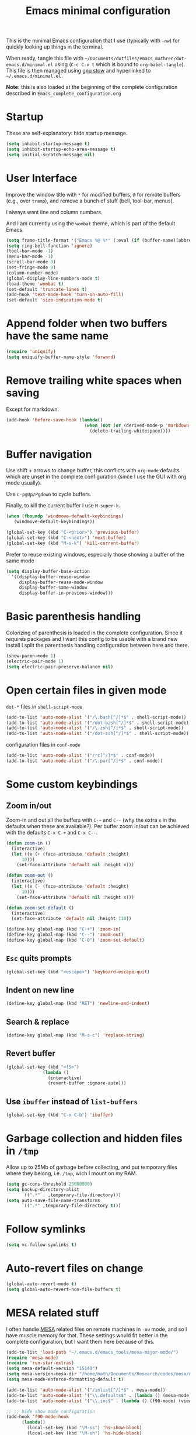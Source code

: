 #+TITLE: Emacs minimal configuration

This is the minimal Emacs configuration that I use (typically with
=-nw=) for quickly looking up things in the terminal.

When ready, tangle this file with
=~/Documents/dotfiles/emacs_mathren/dot-emacs.d/minimal.el= using (=C-c C-v t=
which is bound to =org-babel-tangle=). This file is then managed using
[[https://www.gnu.org/software/stow/][gnu stow]] and hyperlinked to =~/.emacs.d/minimal.el.=

*Note:* this is also loaded at the beginning of the complete
 configuration described in =Emacs_complete_configuration.org=

* Startup

These are self-explanatory: hide startup message.

#+BEGIN_SRC emacs-lisp :tangle ~/Documents/dotfiles/emacs_mathren/dot-emacs.d/minimal.el
(setq inhibit-startup-message t)
(setq inhibit-startup-echo-area-message t)
(setq initial-scratch-message nil)
#+END_SRC

* User Interface

Improve the window title with =*= for modified buffers, =@= for remote buffers
(e.g., over =tramp=), and remove a bunch of stuff (bell, tool-bar,
menus).

I always want line and column numbers.

And I am currently using the =wombat= theme, which is part of the
default Emacs.

#+BEGIN_SRC emacs-lisp :tangle ~/Documents/dotfiles/emacs_mathren/dot-emacs.d/minimal.el
(setq frame-title-format '("Emacs %@ %*" (:eval (if (buffer-name)(abbreviate-file-name (buffer-name)) "%b %*"))))
(setq ring-bell-function 'ignore)
(tool-bar-mode -1)
(menu-bar-mode -1)
(scroll-bar-mode 0)
(set-fringe-mode 0)
(column-number-mode)
(global-display-line-numbers-mode t)
(load-theme 'wombat t)
(set-default 'truncate-lines t)
(add-hook 'text-mode-hook 'turn-on-auto-fill)
(set-default 'size-indication-mode t)
#+END_SRC


* Append folder when two buffers have the same name
#+BEGIN_SRC emacs-lisp :tangle ~/Documents/dotfiles/emacs_mathren/dot-emacs.d/minimal.el
(require 'uniquify)
(setq uniquify-buffer-name-style 'forward)
#+END_SRC

* Remove trailing white spaces when saving

Except for markdown.

#+BEGIN_SRC emacs-lisp :tangle ~/Documents/dotfiles/emacs_mathren/dot-emacs.d/minimal.el
(add-hook 'before-save-hook (lambda()
                              (when (not (or (derived-mode-p 'markdown-mode)))
                                (delete-trailing-whitespace))))
#+END_SRC

* Buffer navigation

Use shift + arrows to change buffer, this conflicts with =org-mode=
defaults which are unset in the complete configuration (since I use
the GUI with org mode usually).

Use =C-pgUp/Pgdown= to cycle buffers.

Finally, to kill the current buffer I use =M-super-k=.

#+BEGIN_SRC emacs-lisp :tangle ~/Documents/dotfiles/emacs_mathren/dot-emacs.d/minimal.el
(when (fboundp 'windmove-default-keybindings)
   (windmove-default-keybindings))

(global-set-key (kbd "C-<prior>") 'previous-buffer)
(global-set-key (kbd "C-<next>") 'next-buffer)
(global-set-key (kbd "M-s-k") 'kill-current-buffer)
 #+END_SRC

 Prefer to reuse existing windows, especially those showing a buffer
 of the same mode
#+BEGIN_SRC emacs-lisp :tangle ~/Documents/dotfiles/emacs_mathren/dot-emacs.d/minimal.el
(setq display-buffer-base-action
  '((display-buffer-reuse-window
     display-buffer-reuse-mode-window
     display-buffer-same-window
     display-buffer-in-previous-window)))
 #+END_SRC
* Basic parenthesis handling

Colorizing of parenthesis is loaded in the complete
configuration. Since it requires packages and I want this config to be
usable with a brand new install I split the parenthesis handling
configuration between here and there.

#+BEGIN_SRC emacs-lisp :tangle ~/Documents/dotfiles/emacs_mathren/dot-emacs.d/minimal.el
  (show-paren-mode 1)
  (electric-pair-mode 1)
  (setq electric-pair-preserve-balance nil)
#+END_SRC

* Open certain files in given mode

  =dot-*= files in =shell-script-mode=

#+BEGIN_SRC emacs-lisp :tangle ~/Documents/dotfiles/emacs_mathren/dot-emacs.d/minimal.el
(add-to-list 'auto-mode-alist '("/\.bash[^/]*$" . shell-script-mode))
(add-to-list 'auto-mode-alist '("/dot-bash[^/]*$" . shell-script-mode))
(add-to-list 'auto-mode-alist '("/\.zsh[^/]*$" . shell-script-mode))
(add-to-list 'auto-mode-alist '("/dot-zsh[^/]*$" . shell-script-mode))
#+END_SRC

   configuration files in =conf-mode=

#+BEGIN_SRC emacs-lisp :tangle ~/Documents/dotfiles/emacs_mathren/dot-emacs.d/minimal.el
(add-to-list 'auto-mode-alist '("/rc[^/]*$" . conf-mode))
(add-to-list 'auto-mode-alist '("/\.par[^/]*$" . conf-mode))
#+END_SRC

* Some custom keybindings
** Zoom in/out
 Zoom-in and out all the buffers with =C-+= and =C--= (why the extra =x= in the defaults when
 these are available?). Per buffer zoom in/out can be achieved with the
 defaults =C-x C-+= and =C-x C--=.

 #+BEGIN_SRC emacs-lisp :tangle ~/Documents/dotfiles/emacs_mathren/dot-emacs.d/minimal.el
   (defun zoom-in ()
     (interactive)
     (let ((x (+ (face-attribute 'default :height)
		 10)))
       (set-face-attribute 'default nil :height x)))

   (defun zoom-out ()
     (interactive)
     (let ((x (- (face-attribute 'default :height)
		 10)))
       (set-face-attribute 'default nil :height x)))

   (defun zoom-set-default ()
     (interactive)
     (set-face-attribute 'default nil :height 110))

   (define-key global-map (kbd "C-+") 'zoom-in)
   (define-key global-map (kbd "C--") 'zoom-out)
   (define-key global-map (kbd "C-0") 'zoom-set-default)
 #+END_SRC

** =Esc= quits prompts

#+BEGIN_SRC emacs-lisp :tangle ~/Documents/dotfiles/emacs_mathren/dot-emacs.d/minimal.el
(global-set-key (kbd "<escape>") 'keyboard-escape-quit)
#+END_SRC

** Indent on new line

#+BEGIN_SRC emacs-lisp :tangle ~/Documents/dotfiles/emacs_mathren/dot-emacs.d/minimal.el
 (define-key global-map (kbd "RET") 'newline-and-indent)
#+END_SRC

** Search & replace

#+BEGIN_SRC emacs-lisp :tangle ~/Documents/dotfiles/emacs_mathren/dot-emacs.d/minimal.el
 (define-key global-map (kbd "M-s-c") 'replace-string)
#+END_SRC

** Revert buffer

#+BEGIN_SRC emacs-lisp :tangle ~/Documents/dotfiles/emacs_mathren/dot-emacs.d/minimal.el
  (global-set-key (kbd "<f5>")
                (lambda ()
                  (interactive)
                  (revert-buffer :ignore-auto)))
#+END_SRC

** Use =ibuffer= instead of =list-buffers=
#+BEGIN_SRC emacs-lisp :tangle ~/Documents/dotfiles/emacs_mathren/dot-emacs.d/minimal.el
  (global-set-key (kbd "C-x C-b") 'ibuffer)
#+END_SRC

* Garbage collection and hidden files in =/tmp=

Allow up to 25Mb of garbage before collecting, and put temporary files
where they belong, i.e. =/tmp=, wich I mount on my RAM.

#+BEGIN_SRC emacs-lisp :tangle ~/Documents/dotfiles/emacs_mathren/dot-emacs.d/minimal.el
(setq gc-cons-threshold 25000000)
(setq backup-directory-alist
      `((".*" . ,temporary-file-directory)))
(setq auto-save-file-name-transforms
      `((".*" ,temporary-file-directory t)))
#+END_SRC

* Follow symlinks

#+BEGIN_SRC emacs-lisp :tangle ~/Documents/dotfiles/emacs_mathren/dot-emacs.d/minimal.el
(setq vc-follow-symlinks t)
#+END_SRC

* Auto-revert files on change

#+BEGIN_SRC  emacs-lisp :tangle ~/Documents/dotfiles/emacs_mathren/dot-emacs.d/minimal.el
  (global-auto-revert-mode t)
  (setq global-auto-revert-non-file-buffers t)
#+END_SRC

* MESA related stuff

I often handle [[http://mesa.sourceforge.net/][MESA]] related files on remote machines in =-nw= mode, and
so I have muscle memory for that. These settings would fit better in
the complete configuration, but I want them here because of this.

#+BEGIN_SRC emacs-lisp :tangle ~/Documents/dotfiles/emacs_mathren/dot-emacs.d/minimal.el
(add-to-list 'load-path "~/.emacs.d/emacs_tools/mesa-major-mode/")
(require 'mesa-mode)
(require 'run-star-extras)
(setq mesa-default-version "15140")
(setq mesa-version-mesa-dir "/home/math/Documents/Research/codes/mesa/mesa_15140/mesa15140")
(setq mesa-mode-enforce-formatting-default t)

(add-to-list 'auto-mode-alist '("/inlist[^/]*$" . mesa-mode))
(add-to-list 'auto-mode-alist '("\\.defaults$" . (lambda () (mesa-mode) (f90-mode) (view-mode))))
(add-to-list 'auto-mode-alist '("\\.inc$" . (lambda () (f90-mode) (view-mode))))

;; ;; hide show mode configuration
(add-hook 'f90-mode-hook
	  (lambda()
	    (local-set-key (kbd "\M-ss") 'hs-show-block)
	    (local-set-key (kbd "\M-sh") 'hs-hide-block)
	    (hs-minor-mode t)))
#+END_SRC
